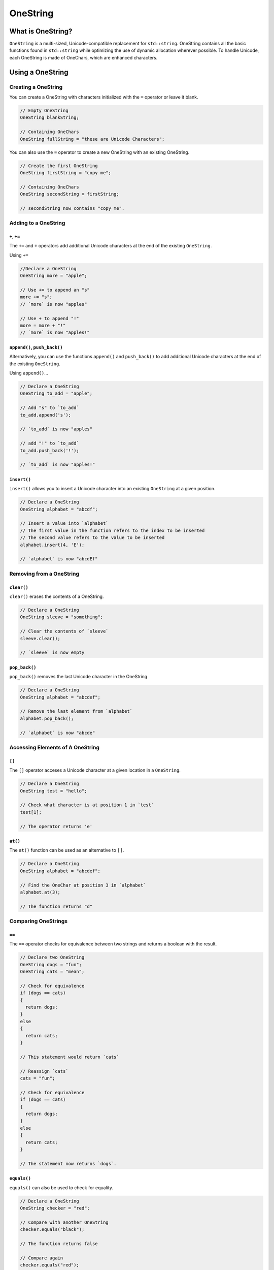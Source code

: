 OneString
#############################

What is OneString?
===================================
``OneString`` is a multi-sized, Unicode-compatible replacement
for ``std::string``. OneString contains all the
basic functions found in ``std::string`` while optimizing
the use of dynamic allocation wherever possible.
To handle Unicode, each OneString is made of OneChars,
which are enhanced characters.


Using a OneString
=====================================

Creating a OneString
--------------------------------------
You can create a OneString with characters initialized with the ``=`` operator
or leave it blank.

..  code-block:: c++

    // Empty OneString
    OneString blankString;

    // Containing OneChars
    OneString fullString = "these are Unicode Characters";

You can also use the ``=`` operator to create a new OneString with an existing
OneString.

..  code-block:: c++

  // Create the first OneString
  OneString firstString = "copy me";

  // Containing OneChars
  OneString secondString = firstString;

  // secondString now contains "copy me".


Adding to a OneString
---------------------------------------

``+``, ``+=``
^^^^^^^^^^^^^^^^^^^^^^^^^^^^^^^^^^^^^^^^

The ``+=`` and ``+`` operators add additional Unicode characters at the end of the
existing ``OneString``.

Using ``+=``

..  code-block:: c++

    //Declare a OneString
    OneString more = "apple";

    // Use += to append an "s"
    more += "s";
    // `more` is now "apples"

    // Use + to append "!"
    more = more + "!"
    // `more` is now "apples!"

``append()``, ``push_back()``
^^^^^^^^^^^^^^^^^^^^^^^^^^^^^^^^^^^^^^

Alternatively, you can use the functions ``append()`` and ``push_back()``
to add additional Unicode characters at the end of the existing ``OneString``.

Using ``append()``...

..  code-block:: c++

    // Declare a OneString
    OneString to_add = "apple";

    // Add "s" to `to_add`
    to_add.append('s');

    // `to_add` is now "apples"

    // add "!" to `to_add`
    to_add.push_back('!');

    // `to_add` is now "apples!"

``insert()``
^^^^^^^^^^^^^^^^^^^^^^^^^^^^^^^^^^^^^^
``insert()`` allows you to insert a Unicode character into an existing
``OneString`` at a given position.

..  code-block:: c++

    // Declare a OneString
    OneString alphabet = "abcdf";

    // Insert a value into `alphabet`
    // The first value in the function refers to the index to be inserted
    // The second value refers to the value to be inserted
    alphabet.insert(4, 'E');

    // `alphabet` is now "abcdEf"

Removing from a OneString
---------------------------------------

``clear()``
^^^^^^^^^^^^^^^^^^^^^^^^^^^^^^^^^^^^^^
``clear()`` erases the contents of a OneString.

..  code-block:: c++

    // Declare a OneString
    OneString sleeve = "something";

    // Clear the contents of `sleeve`
    sleeve.clear();

    // `sleeve` is now empty


``pop_back()``
^^^^^^^^^^^^^^^^^^^^^^^^^^^^^^^^^^^^^^
``pop_back()`` removes the last Unicode character in the OneString

..  code-block:: c++

    // Declare a OneString
    OneString alphabet = "abcdef";

    // Remove the last element from `alphabet`
    alphabet.pop_back();

    // `alphabet` is now "abcde"

Accessing Elements of A OneString
---------------------------------------
``[]``
^^^^^^^^^^^^^^^^^^^^^^^^^^^^^^^^^^^^^^^^^^
The ``[]`` operator acceses a Unicode character at a given location in a
``OneString``.

..  code-block:: c++

    // Declare a OneString
    OneString test = "hello";

    // Check what character is at position 1 in `test`
    test[1];

    // The operator returns 'e'

``at()``
^^^^^^^^^^^^^^^^^^^^^^^^^^^^^^^^^^^^^^
The ``at()`` function can be used as an alternative to ``[]``.

..  code-block:: c++

     // Declare a OneString
     OneString alphabet = "abcdef";

     // Find the OneChar at position 3 in `alphabet`
     alphabet.at(3);

     // The function returns "d"

Comparing OneStrings
---------------------------------------

``==``
^^^^^^^^^^^^^^^^^^^^^^^^^^^^^^^^^^^^^^^^^^^
The ``==`` operator checks for equivalence between two strings and returns
a boolean with the result.

..  code-block:: c++

    // Declare two OneString
    OneString dogs = "fun";
    OneString cats = "mean";

    // Check for equivalence
    if (dogs == cats)
    {
      return dogs;
    }
    else
    {
      return cats;
    }

    // This statement would return `cats`

    // Reassign `cats`
    cats = "fun";

    // Check for equivalence
    if (dogs == cats)
    {
      return dogs;
    }
    else
    {
      return cats;
    }

    // The statement now returns `dogs`.

``equals()``
^^^^^^^^^^^^^^^^^^^^^^^^^^^^^^^^^^^^^^
``equals()`` can also be used to check for equality.

..  code-block:: c++

    // Declare a OneString
    OneString checker = "red";

    // Compare with another OneString
    checker.equals("black");

    // The function returns false

    // Compare again
    checker.equals("red");

    // The function returns true

``<, >, <=, >=``
^^^^^^^^^^^^^^^^^^^^^^^^^^^^^^^^^^^^^^^^^^
The ``<``, ``>``, ``<=``, and ``>=`` operators compare string sizes, with the first
relative to the second. ``<`` is less than, ``>`` is greater than, and ``<=`` and
``>=`` are less than or equal to, and greater than or equal to, respectively.

..  code-block:: c++

    // Delcare three OneStrings
    OneString first = "one";
    OneString second = "two";
    OneString third = "three";

    // Compare `first` to `second`
    if (first < second)
    {
      return first;
    }
    else
    {
      return second;
    }

    // The statement returns `second`

    if (first <= second)
    {
      return first;
    }
    else
    {
      return second;
    }

    // The statement now returns `first`

    if (third > second)
    {
      return third;
    }
    else
    {
      return second;
    }

    // Finally, this statement returns `third`

Other Functions
--------------------------------------

``empty()``
^^^^^^^^^^^^^^^^^^^^^^^^^^^^^^^^^^^^^^
``empty()`` checks to see if a OneString is empty.
The function returns true if it is empty, and false if it is not.

..  code-block:: c++

    // Declare a OneString
    OneString toyBox;

    // Check to see if `toybox` empty
    toyBox.empty();

    // The function returns true

    // Assign values to `toyBox`
    toyBox = "basketball"

    // Check again to see if its empty
    toyBox.empty();

    // This time, the function returns false.


``getType()``
^^^^^^^^^^^^^^^^^^^^^^^^^^^^^^^^^^^^^^
``getType()`` returns a boolean that represents either a ``OneString``
or a ``QuickString``.


``size()``
^^^^^^^^^^^^^^^^^^^^^^^^^^^^^^^^^^^^^^
``size()`` returns the number of characters that make up the ``OneString``.

..  code-block:: c++

    // Declare a OneString
    OneString checker = "red";

    // check the size of `checker`
    checker.size();

    // The function will return 3

``substr()``
^^^^^^^^^^^^^^^^^^^^^^^^^^^^^^^^^^^^^^
``substr()`` creates a new substring based on a range of characters in an exisiting
``OneString``

..  code-block:: c++

    // Declare a OneString
    OneString full = "monochromatic"

    // Declare a new OneString
    // Using `full`
    // and substr
    OneString partial = full.substr(0,3);

    // The new OneString `partial` contains the word "mono".
    // The numbers in the function call refer to
    // the range to be copied into the new string.

``swap()``
^^^^^^^^^^^^^^^^^^^^^^^^^^^^^^^^^^^^^^
``swap()`` switches the contents of the current ``OneString`` with another.
The two ``OneStrings`` must be of the same size.

..  code-block:: c++

    // Declare two OneStrings
    OneString first = "primary";
    OneString second = "secondary";

    // Swap `primary` and `secondary`
    first.swap(second);

    // `first` now reads "secondary".
    // `second` now reads "primary"
